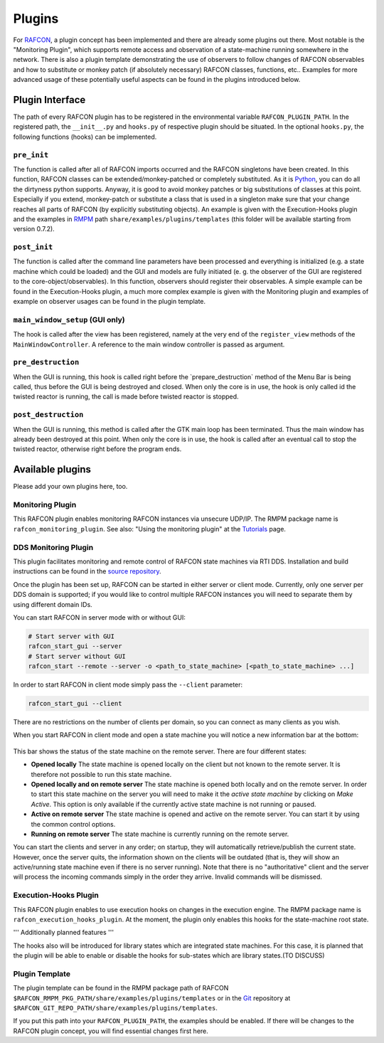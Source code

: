 Plugins
=======

For `RAFCON <index.rst>`__, a plugin concept has been implemented and there
are already some plugins out there. Most notable is the "Monitoring
Plugin", which supports remote access and observation of a state-machine
running somewhere in the network. There is also a plugin template
demonstrating the use of observers to follow changes of RAFCON
observables and how to substitute or monkey patch (if absolutely
necessary) RAFCON classes, functions, etc.. Examples for more advanced
usage of these potentially useful aspects can be found in the plugins
introduced below.

Plugin Interface
----------------

The path of every RAFCON plugin has to be registered in the
environmental variable ``RAFCON_PLUGIN_PATH``. In the registered path,
the ``__init__.py`` and ``hooks.py`` of respective plugin should be
situated. In the optional ``hooks.py``, the following functions (hooks)
can be implemented.

``pre_init``
""""""""""""

The function is called after all of RAFCON imports occurred and the
RAFCON singletons have been created. In this function, RAFCON classes
can be extended/monkey-patched or completely substituted. As it is
`Python <https://www.python.org/>`__, you can do all the dirtyness python supports.
Anyway, it is good to avoid monkey patches or big substitutions of
classes at this point. Especially if you extend, monkey-patch or
substitute a class that is used in a singleton make sure that your
change reaches all parts of RAFCON (by explicitly substituting objects).
An example is given with the Execution-Hooks plugin and the examples in
`RMPM <https://rmintra01.robotic.dlr.de/wiki/Rmpm>`__ path ``share/examples/plugins/templates`` (this folder
will be available starting from version 0.7.2).

``post_init``
"""""""""""""

The function is called after the command line parameters have been
processed and everything is initialized (e.g. a state machine which
could be loaded) and the GUI and models are fully initiated (e. g. the
observer of the GUI are registered to the core-object/observables). In
this function, observers should register their observables. A simple
example can be found in the Execution-Hooks plugin, a much more complex
example is given with the Monitoring plugin and examples of example on
observer usages can be found in the plugin template.

``main_window_setup`` (GUI only)
""""""""""""""""""""""""""""""""

The hook is called after the view has been registered, namely at the
very end of the ``register_view`` methods of the
``MainWindowController``. A reference to the main window controller is
passed as argument.

``pre_destruction``
"""""""""""""""""""

When the GUI is running, this hook is called right before the
\`prepare\_destruction\` method of the Menu Bar is being called, thus
before the GUI is being destroyed and closed. When only the core is in
use, the hook is only called id the twisted reactor is running, the call
is made before twisted reactor is stopped.

``post_destruction``
""""""""""""""""""""

When the GUI is running, this method is called after the GTK main loop
has been terminated. Thus the main window has already been destroyed at
this point. When only the core is in use, the hook is called after an
eventual call to stop the twisted reactor, otherwise right before the
program ends.

Available plugins
-----------------

Please add your own plugins here, too.

Monitoring Plugin
"""""""""""""""""

This RAFCON plugin enables monitoring RAFCON instances via unsecure
UDP/IP. The RMPM package name is ``rafcon_monitoring_plugin``. See also:
"Using the monitoring plugin" at the `Tutorials <tutorials.rst>`__ page.

DDS Monitoring Plugin
"""""""""""""""""""""

This plugin facilitates monitoring and remote control of RAFCON state
machines via RTI DDS. Installation and build instructions can be found
in the `source repository <https://rmc-github.robotic.dlr.de/vilz-mi/rafcon_monitoring_dds>`__.

Once the plugin has been set up, RAFCON can be started in either server
or client mode. Currently, only one server per DDS domain is supported;
if you would like to control multiple RAFCON instances you will need to
separate them by using different domain IDs.

You can start RAFCON in server mode with or without GUI:

.. code:: bash

    # Start server with GUI
    rafcon_start_gui --server
    # Start server without GUI
    rafcon_start --remote --server -o <path_to_state_machine> [<path_to_state_machine> ...]

In order to start RAFCON in client mode simply pass the ``--client``
parameter:

.. code:: bash

    rafcon_start_gui --client

There are no restrictions on the number of clients per domain, so you
can connect as many clients as you wish.

When you start RAFCON in client mode and open a state machine you will
notice a new information bar at the bottom:

.. figure:: assets/Rafcon_dds_monitoring_client.png
   :alt: A screenshot of the dds monitoring rafcon feature
   :width: 90 %
   :align: center

This bar shows the status of the state machine on the remote server.
There are four different states:

-  **Opened locally**
   The state machine is opened locally on the client but not known to
   the remote server. It is therefore not possible to run this state
   machine.
-  **Opened locally and on remote server**
   The state machine is opened both locally and on the remote server. In
   order to start this state machine on the server you will need to make
   it the *active state machine* by clicking on *Make Active*. This
   option is only available if the currently active state machine is not
   running or paused.
-  **Active on remote server**
   The state machine is opened and active on the remote server. You can
   start it by using the common control options.
-  **Running on remote server**
   The state machine is currently running on the remote server.

You can start the clients and server in any order; on startup, they will
automatically retrieve/publish the current state. However, once the
server quits, the information shown on the clients will be outdated
(that is, they will show an active/running state machine even if there
is no server running). Note that there is no "authoritative" client and
the server will process the incoming commands simply in the order they
arrive. Invalid commands will be dismissed.

Execution-Hooks Plugin
""""""""""""""""""""""

This RAFCON plugin enables to use execution hooks on changes in the
execution engine. The RMPM package name is
``rafcon_execution_hooks_plugin``. At the moment, the plugin only
enables this hooks for the state-machine root state.

''' Additionally planned features '''

The hooks also will be introduced for library states which are
integrated state machines. For this case, it is planned that the plugin
will be able to enable or disable the hooks for sub-states which are
library states.(TO DISCUSS)

Plugin Template
"""""""""""""""

The plugin template can be found in the RMPM package path of RAFCON
``$RAFCON_RMPM_PKG_PATH/share/examples/plugins/templates`` or in the
`Git <https://rmintra01.robotic.dlr.de/wiki/Git>`__ repository at
``$RAFCON_GIT_REPO_PATH/share/examples/plugins/templates``.

If you put this path into your ``RAFCON_PLUGIN_PATH``, the examples
should be enabled. If there will be changes to the RAFCON plugin
concept, you will find essential changes first here.
